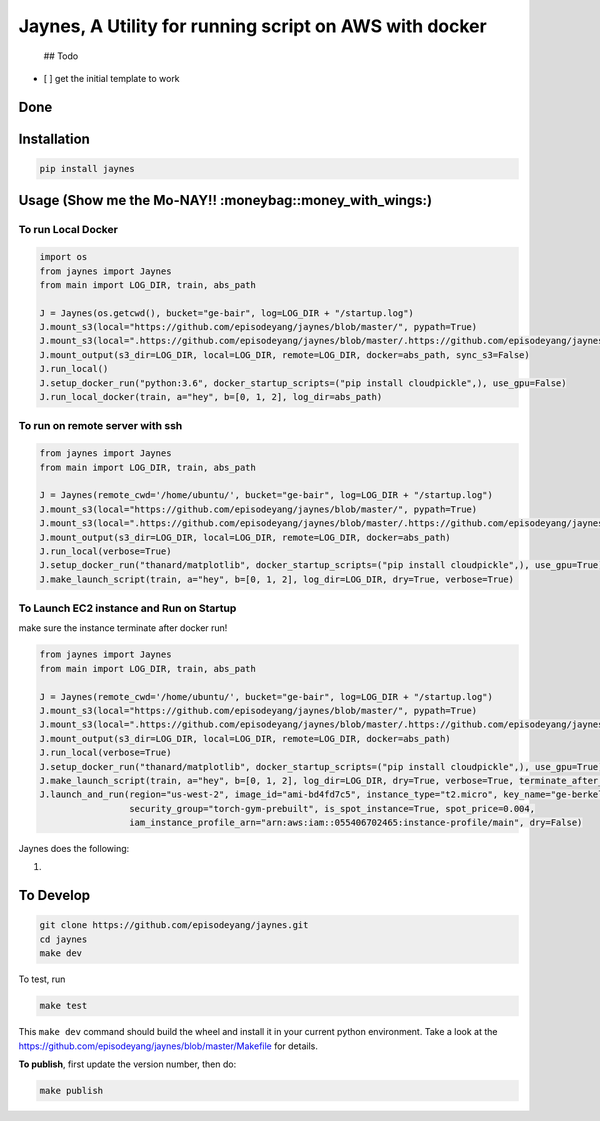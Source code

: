 Jaynes, A Utility for running script on AWS with docker
=======================================================

 ## Todo

-  [ ] get the initial template to work

Done
----

Installation
------------

.. code-block:: bash

    pip install jaynes

Usage (**Show me the Mo-NAY!! :moneybag::money\_with\_wings:**)
---------------------------------------------------------------

To run Local Docker
~~~~~~~~~~~~~~~~~~~

.. code-block:: python

    import os
    from jaynes import Jaynes
    from main import LOG_DIR, train, abs_path

    J = Jaynes(os.getcwd(), bucket="ge-bair", log=LOG_DIR + "/startup.log")
    J.mount_s3(local="https://github.com/episodeyang/jaynes/blob/master/", pypath=True)
    J.mount_s3(local=".https://github.com/episodeyang/jaynes/blob/master/.https://github.com/episodeyang/jaynes/blob/master/", pypath=True, file_mask="""https://github.com/episodeyang/jaynes/blob/master/__init__.py https://github.com/episodeyang/jaynes/blob/master/jaynes""")
    J.mount_output(s3_dir=LOG_DIR, local=LOG_DIR, remote=LOG_DIR, docker=abs_path, sync_s3=False)
    J.run_local()
    J.setup_docker_run("python:3.6", docker_startup_scripts=("pip install cloudpickle",), use_gpu=False)
    J.run_local_docker(train, a="hey", b=[0, 1, 2], log_dir=abs_path)

To run on remote server with ssh
~~~~~~~~~~~~~~~~~~~~~~~~~~~~~~~~

.. code-block:: python

    from jaynes import Jaynes
    from main import LOG_DIR, train, abs_path

    J = Jaynes(remote_cwd='/home/ubuntu/', bucket="ge-bair", log=LOG_DIR + "/startup.log")
    J.mount_s3(local="https://github.com/episodeyang/jaynes/blob/master/", pypath=True)
    J.mount_s3(local=".https://github.com/episodeyang/jaynes/blob/master/.https://github.com/episodeyang/jaynes/blob/master/", pypath=True, file_mask="""https://github.com/episodeyang/jaynes/blob/master/__init__.py https://github.com/episodeyang/jaynes/blob/master/jaynes""")
    J.mount_output(s3_dir=LOG_DIR, local=LOG_DIR, remote=LOG_DIR, docker=abs_path)
    J.run_local(verbose=True)
    J.setup_docker_run("thanard/matplotlib", docker_startup_scripts=("pip install cloudpickle",), use_gpu=True)
    J.make_launch_script(train, a="hey", b=[0, 1, 2], log_dir=LOG_DIR, dry=True, verbose=True)

To Launch EC2 instance and Run on Startup
~~~~~~~~~~~~~~~~~~~~~~~~~~~~~~~~~~~~~~~~~

make sure the instance terminate after docker run!

.. code-block:: python

    from jaynes import Jaynes
    from main import LOG_DIR, train, abs_path

    J = Jaynes(remote_cwd='/home/ubuntu/', bucket="ge-bair", log=LOG_DIR + "/startup.log")
    J.mount_s3(local="https://github.com/episodeyang/jaynes/blob/master/", pypath=True)
    J.mount_s3(local=".https://github.com/episodeyang/jaynes/blob/master/.https://github.com/episodeyang/jaynes/blob/master/", pypath=True, file_mask="""https://github.com/episodeyang/jaynes/blob/master/__init__.py https://github.com/episodeyang/jaynes/blob/master/jaynes""")
    J.mount_output(s3_dir=LOG_DIR, local=LOG_DIR, remote=LOG_DIR, docker=abs_path)
    J.run_local(verbose=True)
    J.setup_docker_run("thanard/matplotlib", docker_startup_scripts=("pip install cloudpickle",), use_gpu=True)
    J.make_launch_script(train, a="hey", b=[0, 1, 2], log_dir=LOG_DIR, dry=True, verbose=True, terminate_after_finish=True)
    J.launch_and_run(region="us-west-2", image_id="ami-bd4fd7c5", instance_type="t2.micro", key_name="ge-berkeley",
                     security_group="torch-gym-prebuilt", is_spot_instance=True, spot_price=0.004,
                     iam_instance_profile_arn="arn:aws:iam::055406702465:instance-profile/main", dry=False)

Jaynes does the following:

1. 

To Develop
----------

.. code-block:: bash

    git clone https://github.com/episodeyang/jaynes.git
    cd jaynes
    make dev

To test, run

.. code-block:: bash

    make test

This ``make dev`` command should build the wheel and install it in your
current python environment. Take a look at the
`https://github.com/episodeyang/jaynes/blob/master/Makefile <https://github.com/episodeyang/jaynes/blob/master/Makefile>`__ for details.

**To publish**, first update the version number, then do:

.. code-block:: bash

    make publish


